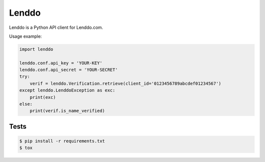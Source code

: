 ======
Lenddo
======

Lenddo is a Python API client for Lenddo.com.

Usage example:

.. code-block:: python

    import lenddo

    lenddo.conf.api_key = 'YOUR-KEY'
    lenddo.conf.api_secret = 'YOUR-SECRET'
    try:
        verif = lenddo.Verification.retrieve(client_id='0123456789abcdef01234567')
    except lenddo.LenddoException as exc:
        print(exc)
    else:
        print(verif.is_name_verified)

Tests
-----

.. code-block:: console

    $ pip install -r requirements.txt
    $ tox
